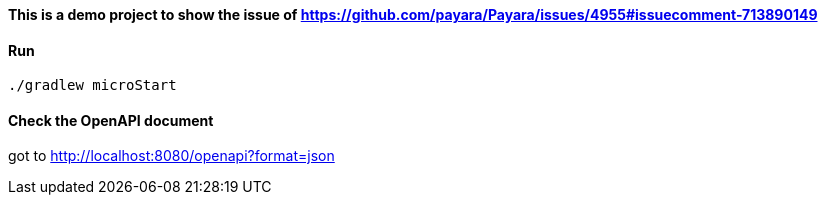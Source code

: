 ==== This is a demo project to show the issue of https://github.com/payara/Payara/issues/4955#issuecomment-713890149

==== Run
`./gradlew microStart`

==== Check the OpenAPI document
got to http://localhost:8080/openapi?format=json